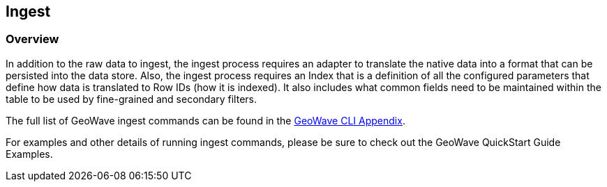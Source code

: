 [[ingest-overview]]
<<<

:linkattrs:

== Ingest

=== Overview

In addition to the raw data to ingest, the ingest process requires an adapter to translate the native data into a format that can be persisted into the data store. Also, the ingest process requires an Index that is a definition of all the configured parameters that define how data is translated to Row IDs (how it is indexed). It also includes what common fields need to be maintained within the table to be used by fine-grained and secondary filters.

The full list of GeoWave ingest commands can be found in the link:http://locationtech.github.io/geowave/commands.html#ingest-commands[GeoWave CLI Appendix^, window="_blank"].

For examples and other details of running ingest commands, please be sure to check out the GeoWave QuickStart Guide Examples.
